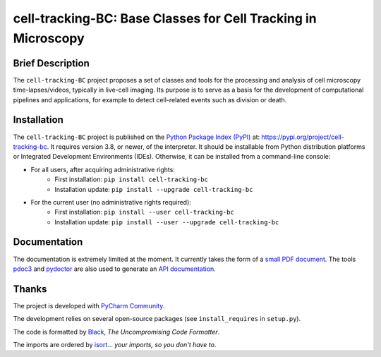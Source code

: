 ==============================================================
cell-tracking-BC: Base Classes for Cell Tracking in Microscopy
==============================================================



Brief Description
=================

The ``cell-tracking-BC`` project proposes a set of classes and tools for the processing and analysis of cell microscopy time-lapses/videos, typically in live-cell imaging. Its purpose is to serve as a basis for the development of computational pipelines and applications, for example to detect cell-related events such as division or death.



Installation
============

The ``cell-tracking-BC`` project is published on the `Python Package Index (PyPI) <https://pypi.org>`_ at: `https://pypi.org/project/cell-tracking-bc <https://pypi.org/project/cell-tracking-bc>`_. It requires version 3.8, or newer, of the interpreter. It should be installable from Python distribution platforms or Integrated Development Environments (IDEs). Otherwise, it can be installed from a command-line console:

- For all users, after acquiring administrative rights:
    - First installation: ``pip install cell-tracking-bc``
    - Installation update: ``pip install --upgrade cell-tracking-bc``
- For the current user (no administrative rights required):
    - First installation: ``pip install --user cell-tracking-bc``
    - Installation update: ``pip install --user --upgrade cell-tracking-bc``



Documentation
=============

The documentation is extremely limited at the moment. It currently takes the form of a `small PDF document <https://gitlab.inria.fr/edebreuv/cell-tracking-bc/-/raw/master/documentation/latex/main.pdf>`_. The tools `pdoc3 <https://pdoc3.github.io/pdoc>`_ and `pydoctor <https://github.com/twisted/pydoctor>`_ are also used to generate an `API documentation <https://edebreuv.gitlabpages.inria.fr/cell-tracking-bc>`_.



Thanks
======

The project is developed with `PyCharm Community <https://www.jetbrains.com/pycharm>`_.

The development relies on several open-source packages (see ``install_requires`` in ``setup.py``).

The code is formatted by `Black <https://github.com/psf/black>`_, *The Uncompromising Code Formatter*.

The imports are ordered by `isort <https://github.com/timothycrosley/isort>`_... *your imports, so you don't have to*.
